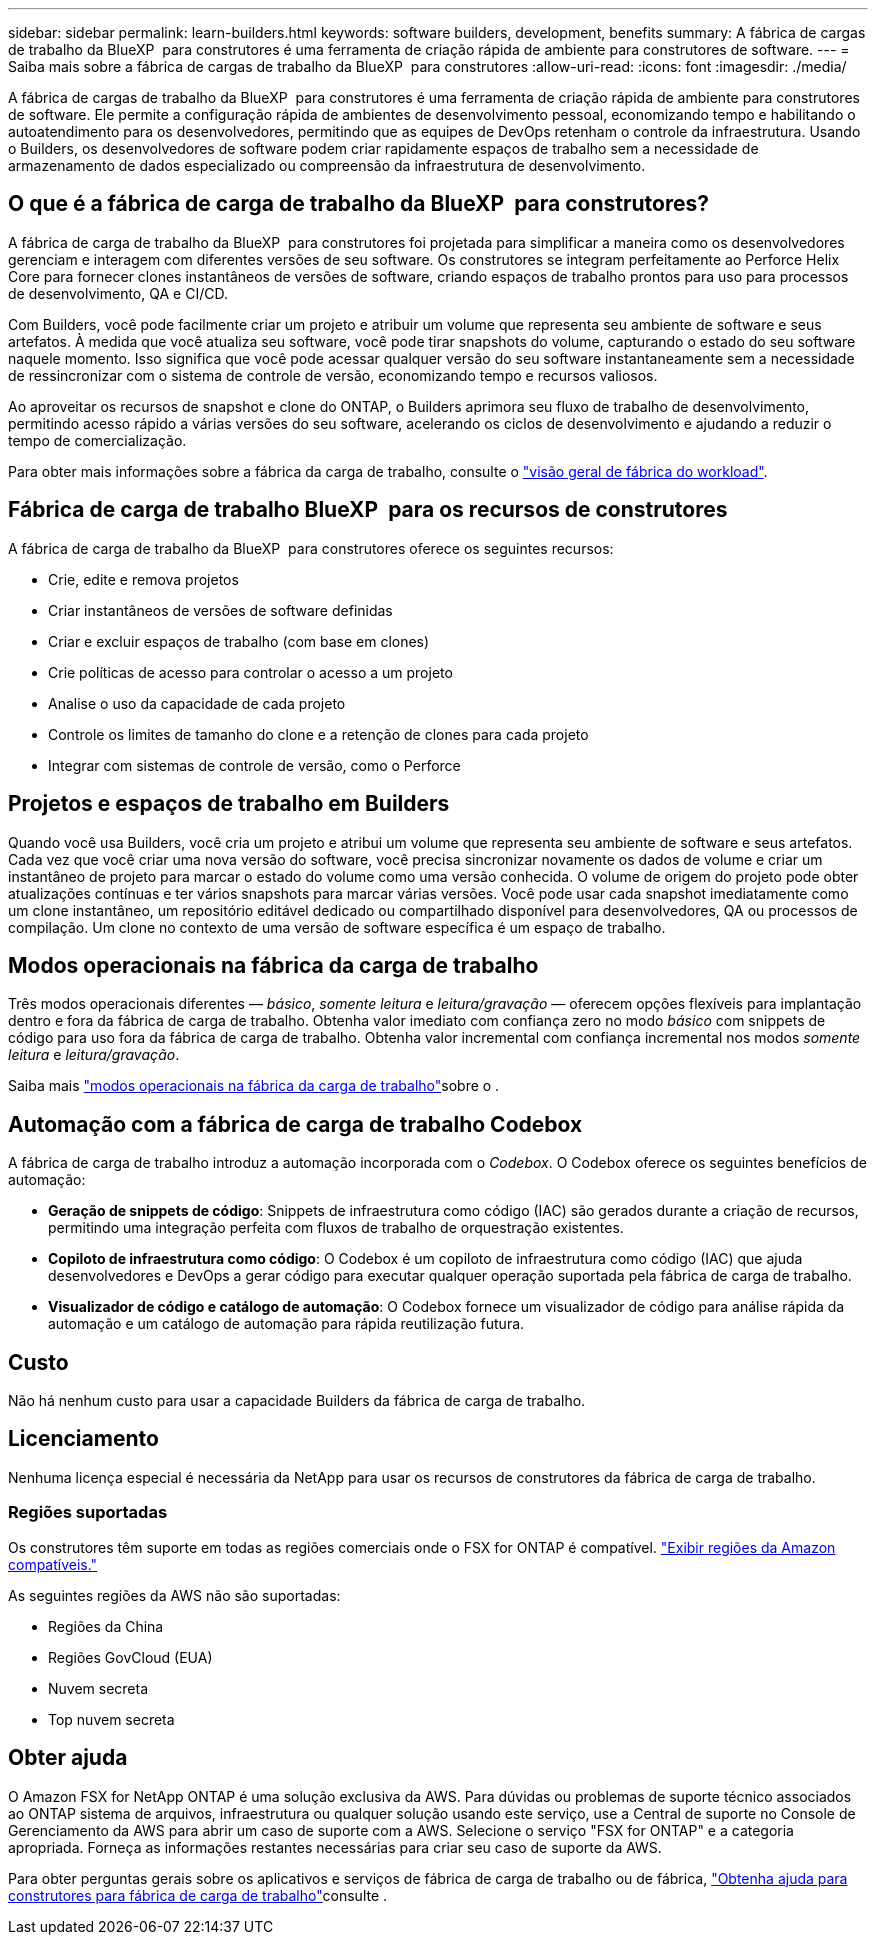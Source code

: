 ---
sidebar: sidebar 
permalink: learn-builders.html 
keywords: software builders, development, benefits 
summary: A fábrica de cargas de trabalho da BlueXP  para construtores é uma ferramenta de criação rápida de ambiente para construtores de software. 
---
= Saiba mais sobre a fábrica de cargas de trabalho da BlueXP  para construtores
:allow-uri-read: 
:icons: font
:imagesdir: ./media/


[role="lead"]
A fábrica de cargas de trabalho da BlueXP  para construtores é uma ferramenta de criação rápida de ambiente para construtores de software. Ele permite a configuração rápida de ambientes de desenvolvimento pessoal, economizando tempo e habilitando o autoatendimento para os desenvolvedores, permitindo que as equipes de DevOps retenham o controle da infraestrutura. Usando o Builders, os desenvolvedores de software podem criar rapidamente espaços de trabalho sem a necessidade de armazenamento de dados especializado ou compreensão da infraestrutura de desenvolvimento.



== O que é a fábrica de carga de trabalho da BlueXP  para construtores?

A fábrica de carga de trabalho da BlueXP  para construtores foi projetada para simplificar a maneira como os desenvolvedores gerenciam e interagem com diferentes versões de seu software. Os construtores se integram perfeitamente ao Perforce Helix Core para fornecer clones instantâneos de versões de software, criando espaços de trabalho prontos para uso para processos de desenvolvimento, QA e CI/CD.

Com Builders, você pode facilmente criar um projeto e atribuir um volume que representa seu ambiente de software e seus artefatos. À medida que você atualiza seu software, você pode tirar snapshots do volume, capturando o estado do seu software naquele momento. Isso significa que você pode acessar qualquer versão do seu software instantaneamente sem a necessidade de ressincronizar com o sistema de controle de versão, economizando tempo e recursos valiosos.

Ao aproveitar os recursos de snapshot e clone do ONTAP, o Builders aprimora seu fluxo de trabalho de desenvolvimento, permitindo acesso rápido a várias versões do seu software, acelerando os ciclos de desenvolvimento e ajudando a reduzir o tempo de comercialização.

Para obter mais informações sobre a fábrica da carga de trabalho, consulte o link:https://docs.netapp.com/us-en/workload-setup-admin/workload-factory-overview.html["visão geral de fábrica do workload"^].



== Fábrica de carga de trabalho BlueXP  para os recursos de construtores

A fábrica de carga de trabalho da BlueXP  para construtores oferece os seguintes recursos:

* Crie, edite e remova projetos
* Criar instantâneos de versões de software definidas
* Criar e excluir espaços de trabalho (com base em clones)
* Crie políticas de acesso para controlar o acesso a um projeto
* Analise o uso da capacidade de cada projeto
* Controle os limites de tamanho do clone e a retenção de clones para cada projeto
* Integrar com sistemas de controle de versão, como o Perforce




== Projetos e espaços de trabalho em Builders

Quando você usa Builders, você cria um projeto e atribui um volume que representa seu ambiente de software e seus artefatos. Cada vez que você criar uma nova versão do software, você precisa sincronizar novamente os dados de volume e criar um instantâneo de projeto para marcar o estado do volume como uma versão conhecida. O volume de origem do projeto pode obter atualizações contínuas e ter vários snapshots para marcar várias versões. Você pode usar cada snapshot imediatamente como um clone instantâneo, um repositório editável dedicado ou compartilhado disponível para desenvolvedores, QA ou processos de compilação. Um clone no contexto de uma versão de software específica é um espaço de trabalho.



== Modos operacionais na fábrica da carga de trabalho

Três modos operacionais diferentes — _básico_, _somente leitura_ e _leitura/gravação_ — oferecem opções flexíveis para implantação dentro e fora da fábrica de carga de trabalho. Obtenha valor imediato com confiança zero no modo _básico_ com snippets de código para uso fora da fábrica de carga de trabalho. Obtenha valor incremental com confiança incremental nos modos _somente leitura_ e _leitura/gravação_.

Saiba mais link:https://docs.netapp.com/us-en/workload-setup-admin/operational-modes.html["modos operacionais na fábrica da carga de trabalho"^]sobre o .



== Automação com a fábrica de carga de trabalho Codebox

A fábrica de carga de trabalho introduz a automação incorporada com o _Codebox_. O Codebox oferece os seguintes benefícios de automação:

* *Geração de snippets de código*: Snippets de infraestrutura como código (IAC) são gerados durante a criação de recursos, permitindo uma integração perfeita com fluxos de trabalho de orquestração existentes.
* *Copiloto de infraestrutura como código*: O Codebox é um copiloto de infraestrutura como código (IAC) que ajuda desenvolvedores e DevOps a gerar código para executar qualquer operação suportada pela fábrica de carga de trabalho.
* *Visualizador de código e catálogo de automação*: O Codebox fornece um visualizador de código para análise rápida da automação e um catálogo de automação para rápida reutilização futura.




== Custo

Não há nenhum custo para usar a capacidade Builders da fábrica de carga de trabalho.



== Licenciamento

Nenhuma licença especial é necessária da NetApp para usar os recursos de construtores da fábrica de carga de trabalho.



=== Regiões suportadas

Os construtores têm suporte em todas as regiões comerciais onde o FSX for ONTAP é compatível. https://aws.amazon.com/about-aws/global-infrastructure/regional-product-services/["Exibir regiões da Amazon compatíveis."^]

As seguintes regiões da AWS não são suportadas:

* Regiões da China
* Regiões GovCloud (EUA)
* Nuvem secreta
* Top nuvem secreta




== Obter ajuda

O Amazon FSX for NetApp ONTAP é uma solução exclusiva da AWS. Para dúvidas ou problemas de suporte técnico associados ao ONTAP sistema de arquivos, infraestrutura ou qualquer solução usando este serviço, use a Central de suporte no Console de Gerenciamento da AWS para abrir um caso de suporte com a AWS. Selecione o serviço "FSX for ONTAP" e a categoria apropriada. Forneça as informações restantes necessárias para criar seu caso de suporte da AWS.

Para obter perguntas gerais sobre os aplicativos e serviços de fábrica de carga de trabalho ou de fábrica, link:get-help-builders.html["Obtenha ajuda para construtores para fábrica de carga de trabalho"]consulte .
